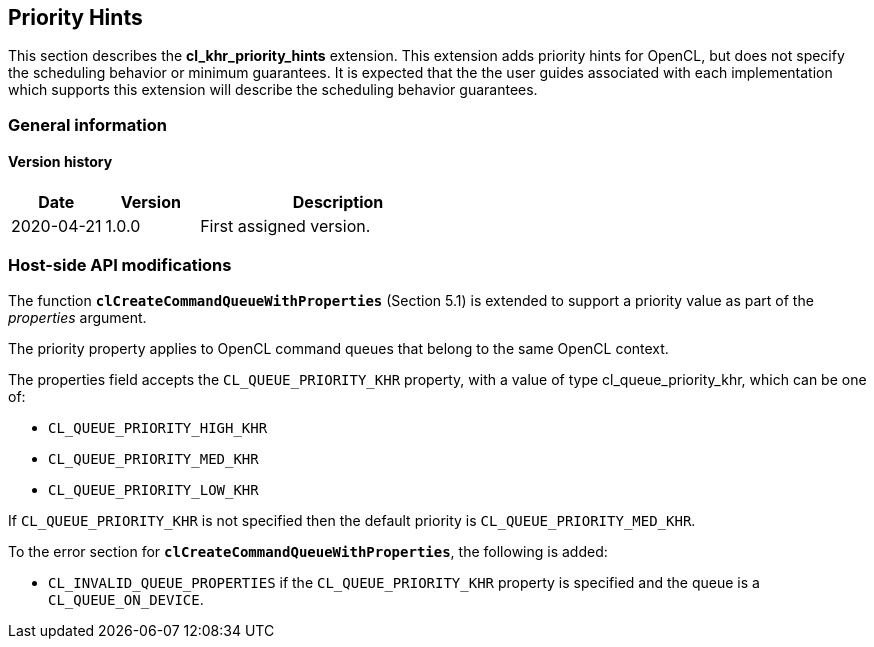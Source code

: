 // Copyright 2017-2022 The Khronos Group. This work is licensed under a
// Creative Commons Attribution 4.0 International License; see
// http://creativecommons.org/licenses/by/4.0/

[[cl_khr_priority_hints]]
== Priority Hints

This section describes the *cl_khr_priority_hints* extension.
This extension adds priority hints for OpenCL, but does not specify the
scheduling behavior or minimum guarantees.
It is expected that the the user guides associated with each implementation
which supports this extension will describe the scheduling behavior
guarantees.

=== General information

==== Version history

[cols="1,1,3",options="header",]
|====
| *Date*     | *Version* | *Description*
| 2020-04-21 | 1.0.0     | First assigned version.
|====

[[cl_khr_priority_hints-host-side-api-modifications]]
=== Host-side API modifications

The function *`clCreateCommandQueueWithProperties`* (Section 5.1) is
extended to support a priority value as part of the _properties_ argument.

The priority property applies to OpenCL command queues that belong to the
same OpenCL context.

The properties field accepts the `CL_QUEUE_PRIORITY_KHR` property, with a
value of type cl_queue_priority_khr, which can be one of:

  * `CL_QUEUE_PRIORITY_HIGH_KHR`
  * `CL_QUEUE_PRIORITY_MED_KHR`
  * `CL_QUEUE_PRIORITY_LOW_KHR`

If `CL_QUEUE_PRIORITY_KHR` is not specified then the default priority is
`CL_QUEUE_PRIORITY_MED_KHR`.

To the error section for *`clCreateCommandQueueWithProperties`*, the
following is added:

  * `CL_INVALID_QUEUE_PROPERTIES` if the `CL_QUEUE_PRIORITY_KHR` property is
    specified and the queue is a `CL_QUEUE_ON_DEVICE`.
